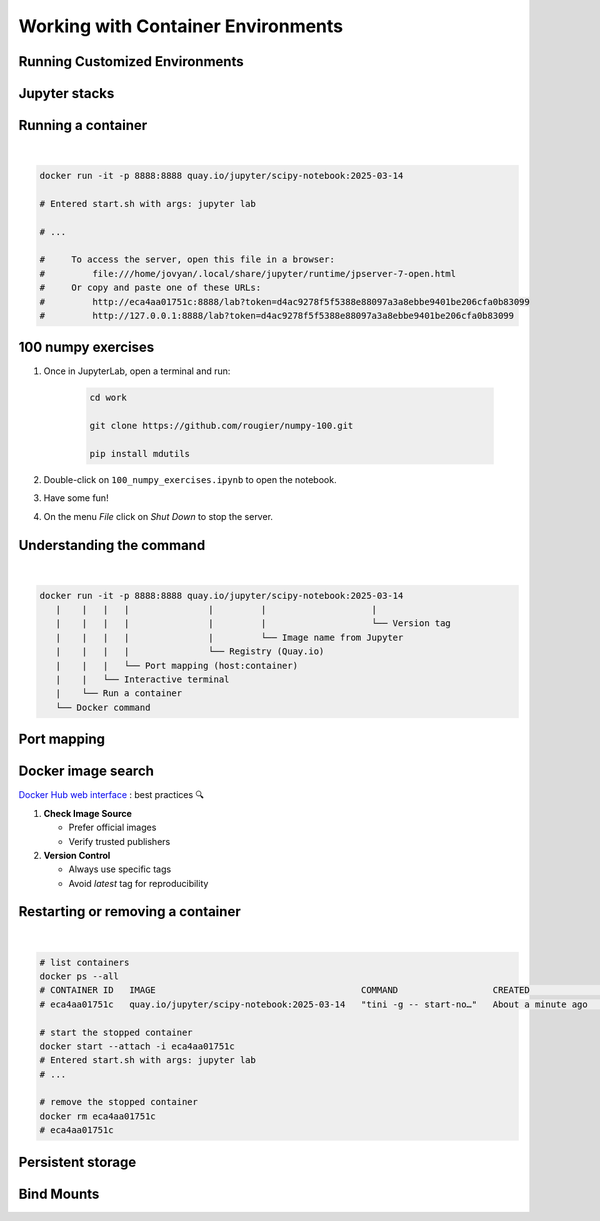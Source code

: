 ===================================
Working with Container Environments
===================================

Running Customized Environments
-------------------------------
.. raw:: html

    <div style="display: flex; justify-content: center; gap: 40px;">
      <img src="https://jupyter-docker-stacks.readthedocs.io/en/latest/_static/jupyter-logo.svg" alt="Container architecture" width="150px"/>
      <img src="https://rocker-project.org/img/rocker.png" width="150px"/>
    </div>

Jupyter stacks
--------------

.. image:: https://raw.githubusercontent.com/jupyter/docker-stacks/refs/heads/main/docs/images/inherit.svg
   :alt: Jupyter stacks dependency tree of the core images.
   :width: 900px
   :align: center

Running a container
-------------------

|

.. code-block:: python
   
    docker run -it -p 8888:8888 quay.io/jupyter/scipy-notebook:2025-03-14

    # Entered start.sh with args: jupyter lab

    # ...

    #     To access the server, open this file in a browser:
    #         file:///home/jovyan/.local/share/jupyter/runtime/jpserver-7-open.html
    #     Or copy and paste one of these URLs:
    #         http://eca4aa01751c:8888/lab?token=d4ac9278f5f5388e88097a3a8ebbe9401be206cfa0b83099
    #         http://127.0.0.1:8888/lab?token=d4ac9278f5f5388e88097a3a8ebbe9401be206cfa0b83099


100 numpy exercises
-------------------

1. Once in JupyterLab, open a terminal and run:

    .. code-block:: python

       cd work 

       git clone https://github.com/rougier/numpy-100.git

       pip install mdutils

2. Double-click on ``100_numpy_exercises.ipynb`` to open the notebook.
3. Have some fun!
4. On the menu `File` click on `Shut Down` to stop the server.

Understanding the command
-------------------------

|

.. code-block:: python
    
    
    docker run -it -p 8888:8888 quay.io/jupyter/scipy-notebook:2025-03-14
       |    |   |   |               |         |                    |
       |    |   |   |               |         |                    └── Version tag
       |    |   |   |               |         └── Image name from Jupyter
       |    |   |   |               └── Registry (Quay.io)
       |    |   |   └── Port mapping (host:container)
       |    |   └── Interactive terminal
       |    └── Run a container
       └── Docker command


Port mapping
------------

.. image:: https://k21academy.com/wp-content/uploads/2020/11/portmapping.drawio.png
   :alt: Understanding port mapping
   :align: center
   :target: https://k21academy.com/docker-kubernetes/docker-container-lifecycle-management/

Docker image search
-------------------

`Docker Hub web interface <https://hub.docker.com/search?q=jupyter>`_ : best practices 🔍

1. **Check Image Source**
   
   - Prefer official images
   - Verify trusted publishers

2. **Version Control**
   
   - Always use specific tags
   - Avoid `latest` tag for reproducibility



Restarting or removing a container
----------------------------------

|

.. code-block:: python

    # list containers
    docker ps --all
    # CONTAINER ID   IMAGE                                       COMMAND                  CREATED              STATUS                     PORTS     NAMES
    # eca4aa01751c   quay.io/jupyter/scipy-notebook:2025-03-14   "tini -g -- start-no…"   About a minute ago   Exited (0) 5 seconds ago             silly_panini

    # start the stopped container
    docker start --attach -i eca4aa01751c
    # Entered start.sh with args: jupyter lab
    # ...

    # remove the stopped container
    docker rm eca4aa01751c
    # eca4aa01751c

Persistent storage
------------------

.. image:: https://iamachs.com/images/posts/docker/part-5-understanding-docker-storage-and-volumes/docker-storage.png
   :alt: Persistent storage with Docker volumes
   :width: 500px
   :align: center
   :target: https://iamachs.com/blog/docker/part-5-understanding-docker-storage-and-volumes/


Bind Mounts
-----------
